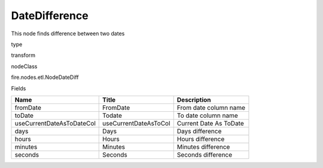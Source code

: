 
DateDifference
^^^^^^ 

This node finds difference between two dates

type

transform

nodeClass

fire.nodes.etl.NodeDateDiff

Fields

+---------------------------+-----------------------+------------------------+
| Name                      | Title                 | Description            |
+===========================+=======================+========================+
| fromDate                  | FromDate              | From date column name  |
+---------------------------+-----------------------+------------------------+
| toDate                    | Todate                | To date column name    |
+---------------------------+-----------------------+------------------------+
| useCurrentDateAsToDateCol | useCurrentDateAsToCol | Current Date As ToDate |
+---------------------------+-----------------------+------------------------+
| days                      | Days                  | Days difference        |
+---------------------------+-----------------------+------------------------+
| hours                     | Hours                 | Hours difference       |
+---------------------------+-----------------------+------------------------+
| minutes                   | Minutes               | Minutes difference     |
+---------------------------+-----------------------+------------------------+
| seconds                   | Seconds               | Seconds difference     |
+---------------------------+-----------------------+------------------------+
